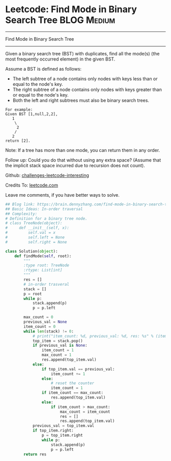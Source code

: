 * Leetcode: Find Mode in Binary Search Tree                                              :BLOG:Medium:
#+STARTUP: showeverything
#+OPTIONS: toc:nil \n:t ^:nil creator:nil d:nil
:PROPERTIES:
:type:     binarytree, redo
:END:
---------------------------------------------------------------------
Find Mode in Binary Search Tree
---------------------------------------------------------------------
Given a binary search tree (BST) with duplicates, find all the mode(s) (the most frequently occurred element) in the given BST.

Assume a BST is defined as follows:
- The left subtree of a node contains only nodes with keys less than or equal to the node's key.
- The right subtree of a node contains only nodes with keys greater than or equal to the node's key.
- Both the left and right subtrees must also be binary search trees.

#+BEGIN_EXAMPLE
For example:
Given BST [1,null,2,2],
   1
    \
     2
    /
   2
return [2].
#+END_EXAMPLE

Note: If a tree has more than one mode, you can return them in any order.

Follow up: Could you do that without using any extra space? (Assume that the implicit stack space incurred due to recursion does not count).

Github: [[url-external:https://github.com/DennyZhang/challenges-leetcode-interesting/tree/master/find-mode-in-binary-search-tree][challenges-leetcode-interesting]]

Credits To: [[url-external:https://leetcode.com/problems/find-mode-in-binary-search-tree/description/][leetcode.com]]

Leave me comments, if you have better ways to solve.

#+BEGIN_SRC python
## Blog link: https://brain.dennyzhang.com/find-mode-in-binary-search-tree
## Basic Ideas: In-order traversal
## Complexity:
# Definition for a binary tree node.
# class TreeNode(object):
#     def __init__(self, x):
#         self.val = x
#         self.left = None
#         self.right = None

class Solution(object):
    def findMode(self, root):
        """
        :type root: TreeNode
        :rtype: List[int]
        """
        res = []
        # in-order trasveral
        stack = []
        p = root
        while p:
            stack.append(p)
            p = p.left

        max_count = 0
        previous_val = None
        item_count = 0
        while len(stack) != 0:
            # print("item_count: %d, previous_val: %d, res: %s" % (item_count, previous_val if previous_val else -1, res))
            top_item = stack.pop()
            if previous_val is None:
                item_count = 1
                max_count = 1
                res.append(top_item.val)
            else:
                if top_item.val == previous_val:
                    item_count += 1
                else:
                    # reset the counter
                    item_count = 1
                if item_count == max_count:
                    res.append(top_item.val)
                else:
                    if item_count > max_count:
                        max_count = item_count
                        res = []
                        res.append(top_item.val)
            previous_val = top_item.val
            if top_item.right:
                p = top_item.right
                while p:
                    stack.append(p)
                    p = p.left
        return res
#+END_SRC
